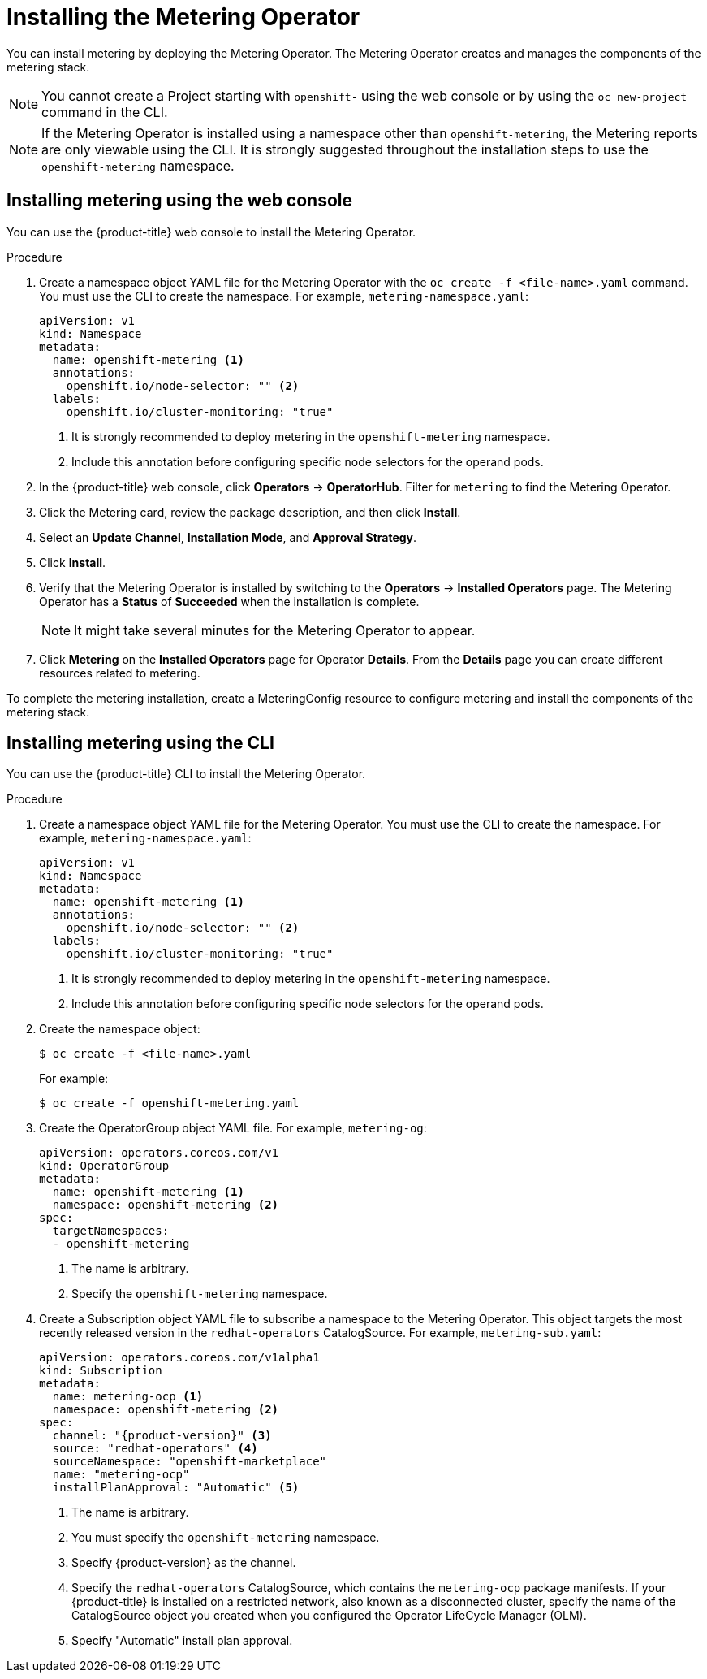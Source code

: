 // Module included in the following assemblies:
//
// * metering/metering-installing-metering.adoc

[id="metering-install-operator_{context}"]
= Installing the Metering Operator

You can install metering by deploying the Metering Operator. The Metering Operator creates and manages the components of the metering stack.

[NOTE]
====
You cannot create a Project starting with `openshift-` using the web console or by using the `oc new-project` command in the CLI.
====

[NOTE]
====
If the Metering Operator is installed using a namespace other than `openshift-metering`, the Metering reports are only viewable using the CLI. It is strongly suggested throughout the installation steps to use the `openshift-metering` namespace.
====

[id="metering-install-web-console_{context}"]
== Installing metering using the web console
You can use the {product-title} web console to install the Metering Operator.

.Procedure

.  Create a namespace object YAML file for the Metering Operator with the `oc create -f <file-name>.yaml` command. You must use the CLI to create the namespace. For example, `metering-namespace.yaml`:
+
[source,yaml]
----
apiVersion: v1
kind: Namespace
metadata:
  name: openshift-metering <1>
  annotations:
    openshift.io/node-selector: "" <2>
  labels:
    openshift.io/cluster-monitoring: "true"
----
<1> It is strongly recommended to deploy metering in the `openshift-metering` namespace.
<2> Include this annotation before configuring specific node selectors for the operand pods.

.  In the {product-title} web console, click *Operators* -> *OperatorHub*. Filter for `metering` to find the Metering Operator.

.  Click the Metering card, review the package description, and then click *Install*.
.  Select an *Update Channel*, *Installation Mode*, and *Approval Strategy*.
.  Click *Install*.

.  Verify that the Metering Operator is installed by switching to the *Operators* -> *Installed Operators* page. The Metering Operator has a *Status* of *Succeeded* when the installation is complete.
+
[NOTE]
====
It might take several minutes for the Metering Operator to appear.
====

. Click *Metering* on the *Installed Operators* page for Operator *Details*. From the *Details* page you can create different resources related to metering.

To complete the metering installation, create a MeteringConfig resource to configure metering and install the components of the metering stack.

[id="metering-install-cli_{context}"]
== Installing metering using the CLI

You can use the {product-title} CLI to install the Metering Operator.

.Procedure

. Create a namespace object YAML file for the Metering Operator. You must use the CLI to create the namespace. For example, `metering-namespace.yaml`:
+
[source,yaml]
----
apiVersion: v1
kind: Namespace
metadata:
  name: openshift-metering <1>
  annotations:
    openshift.io/node-selector: "" <2>
  labels:
    openshift.io/cluster-monitoring: "true"
----
<1> It is strongly recommended to deploy metering in the `openshift-metering` namespace.
<2> Include this annotation before configuring specific node selectors for the operand pods.

.  Create the namespace object:
+
[source,terminal]
----
$ oc create -f <file-name>.yaml
----
+
For example:
+
[source,terminal]
----
$ oc create -f openshift-metering.yaml
----
.  Create the OperatorGroup object YAML file. For example, `metering-og`:
+
[source,yaml]
----
apiVersion: operators.coreos.com/v1
kind: OperatorGroup
metadata:
  name: openshift-metering <1>
  namespace: openshift-metering <2>
spec:
  targetNamespaces:
  - openshift-metering
----
<1> The name is arbitrary.
<2> Specify the `openshift-metering` namespace.

.  Create a Subscription object YAML file to subscribe a namespace to the Metering Operator. This object targets the most recently released version in the `redhat-operators` CatalogSource. For example, `metering-sub.yaml`:
+
[source,yaml, subs="attributes+"]
----
apiVersion: operators.coreos.com/v1alpha1
kind: Subscription
metadata:
  name: metering-ocp <1>
  namespace: openshift-metering <2>
spec:
  channel: "{product-version}" <3>
  source: "redhat-operators" <4>
  sourceNamespace: "openshift-marketplace"
  name: "metering-ocp"
  installPlanApproval: "Automatic" <5>
----
<1> The name is arbitrary.
<2> You must specify the `openshift-metering` namespace.
<3> Specify {product-version} as the channel.
<4> Specify the `redhat-operators` CatalogSource, which contains the `metering-ocp` package manifests. If your {product-title} is installed on a restricted network, also known as a disconnected cluster, specify the name of the CatalogSource object you created when you configured the Operator LifeCycle Manager (OLM).
<5> Specify "Automatic" install plan approval.
